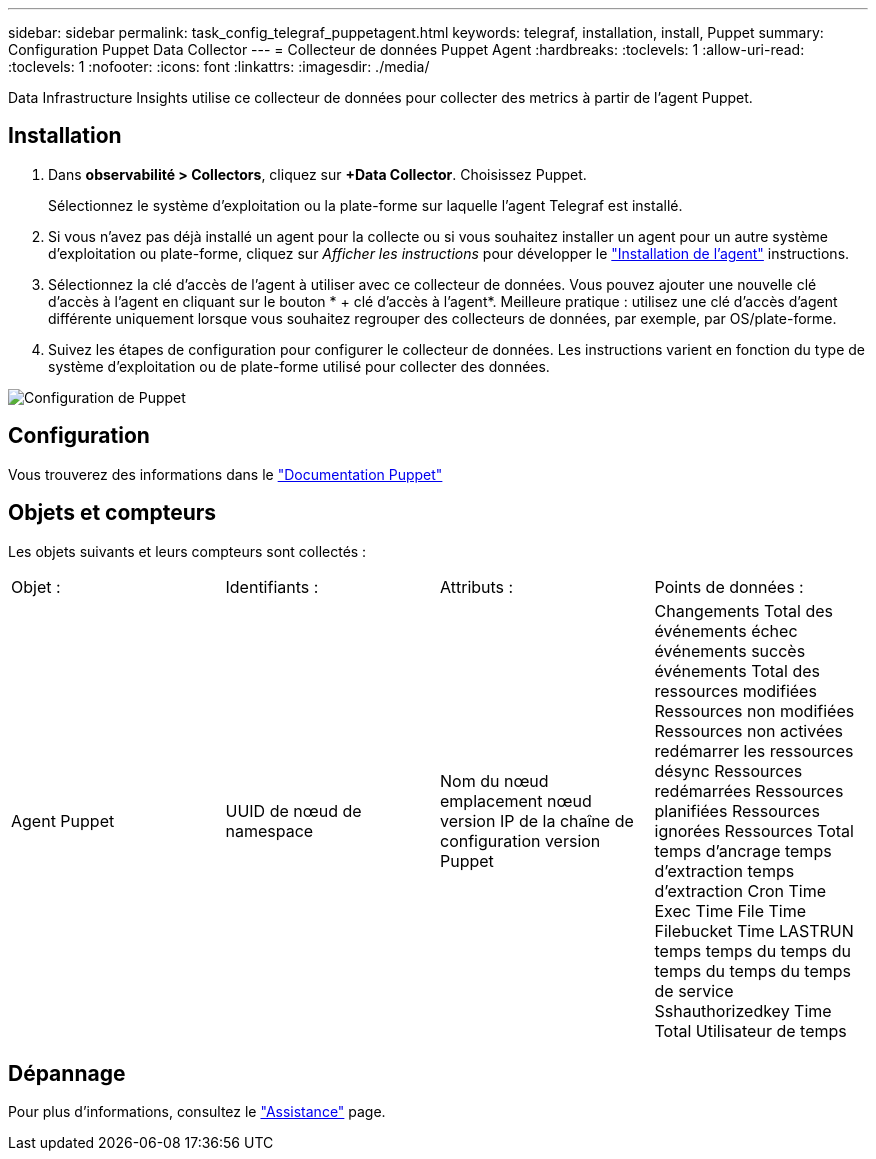 ---
sidebar: sidebar 
permalink: task_config_telegraf_puppetagent.html 
keywords: telegraf, installation, install, Puppet 
summary: Configuration Puppet Data Collector 
---
= Collecteur de données Puppet Agent
:hardbreaks:
:toclevels: 1
:allow-uri-read: 
:toclevels: 1
:nofooter: 
:icons: font
:linkattrs: 
:imagesdir: ./media/


[role="lead"]
Data Infrastructure Insights utilise ce collecteur de données pour collecter des metrics à partir de l'agent Puppet.



== Installation

. Dans *observabilité > Collectors*, cliquez sur *+Data Collector*. Choisissez Puppet.
+
Sélectionnez le système d'exploitation ou la plate-forme sur laquelle l'agent Telegraf est installé.

. Si vous n'avez pas déjà installé un agent pour la collecte ou si vous souhaitez installer un agent pour un autre système d'exploitation ou plate-forme, cliquez sur _Afficher les instructions_ pour développer le link:task_config_telegraf_agent.html["Installation de l'agent"] instructions.
. Sélectionnez la clé d'accès de l'agent à utiliser avec ce collecteur de données. Vous pouvez ajouter une nouvelle clé d'accès à l'agent en cliquant sur le bouton * + clé d'accès à l'agent*. Meilleure pratique : utilisez une clé d'accès d'agent différente uniquement lorsque vous souhaitez regrouper des collecteurs de données, par exemple, par OS/plate-forme.
. Suivez les étapes de configuration pour configurer le collecteur de données. Les instructions varient en fonction du type de système d'exploitation ou de plate-forme utilisé pour collecter des données.


image:PuppetDCConfigWindows.png["Configuration de Puppet"]



== Configuration

Vous trouverez des informations dans le https://puppet.com/docs["Documentation Puppet"]



== Objets et compteurs

Les objets suivants et leurs compteurs sont collectés :

[cols="<.<,<.<,<.<,<.<"]
|===


| Objet : | Identifiants : | Attributs : | Points de données : 


| Agent Puppet | UUID de nœud de namespace | Nom du nœud emplacement nœud version IP de la chaîne de configuration version Puppet | Changements Total des événements échec événements succès événements Total des ressources modifiées Ressources non modifiées Ressources non activées redémarrer les ressources désync Ressources redémarrées Ressources planifiées Ressources ignorées Ressources Total temps d'ancrage temps d'extraction temps d'extraction Cron Time Exec Time File Time Filebucket Time LASTRUN temps temps du temps du temps du temps du temps de service Sshauthorizedkey Time Total Utilisateur de temps 
|===


== Dépannage

Pour plus d'informations, consultez le link:concept_requesting_support.html["Assistance"] page.
